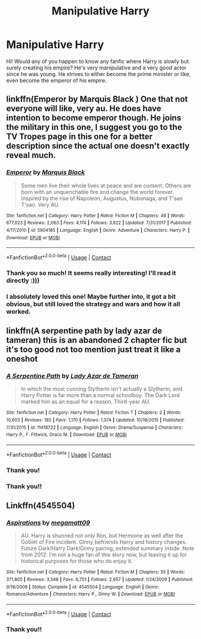 #+TITLE: Manipulative Harry

* Manipulative Harry
:PROPERTIES:
:Author: lhumaine
:Score: 14
:DateUnix: 1605426755.0
:DateShort: 2020-Nov-15
:FlairText: Request
:END:
Hi! Would any of you happen to know any fanfic where Harry is slowly but surely creating his empire? He's very manipulative and a very good actor since he was young. He strives to either become the prime minister or like, even become the emperor of his empire.


** linkffn(Emperor by Marquis Black ) One that not everyone will like, very au. He does have intention to become emperor though. He joins the military in this one, I suggest you go to the TV Tropes page in this one for a better description since the actual one doesn't exactly reveal much.
:PROPERTIES:
:Author: goldenbnana
:Score: 4
:DateUnix: 1605432704.0
:DateShort: 2020-Nov-15
:END:

*** [[https://www.fanfiction.net/s/5904185/1/][*/Emperor/*]] by [[https://www.fanfiction.net/u/1227033/Marquis-Black][/Marquis Black/]]

#+begin_quote
  Some men live their whole lives at peace and are content. Others are born with an unquenchable fire and change the world forever. Inspired by the rise of Napoleon, Augustus, Nobunaga, and T'sao T'sao. Very AU.
#+end_quote

^{/Site/:} ^{fanfiction.net} ^{*|*} ^{/Category/:} ^{Harry} ^{Potter} ^{*|*} ^{/Rated/:} ^{Fiction} ^{M} ^{*|*} ^{/Chapters/:} ^{48} ^{*|*} ^{/Words/:} ^{677,023} ^{*|*} ^{/Reviews/:} ^{2,063} ^{*|*} ^{/Favs/:} ^{4,174} ^{*|*} ^{/Follows/:} ^{3,822} ^{*|*} ^{/Updated/:} ^{7/31/2017} ^{*|*} ^{/Published/:} ^{4/17/2010} ^{*|*} ^{/id/:} ^{5904185} ^{*|*} ^{/Language/:} ^{English} ^{*|*} ^{/Genre/:} ^{Adventure} ^{*|*} ^{/Characters/:} ^{Harry} ^{P.} ^{*|*} ^{/Download/:} ^{[[http://www.ff2ebook.com/old/ffn-bot/index.php?id=5904185&source=ff&filetype=epub][EPUB]]} ^{or} ^{[[http://www.ff2ebook.com/old/ffn-bot/index.php?id=5904185&source=ff&filetype=mobi][MOBI]]}

--------------

*FanfictionBot*^{2.0.0-beta} | [[https://github.com/FanfictionBot/reddit-ffn-bot/wiki/Usage][Usage]] | [[https://www.reddit.com/message/compose?to=tusing][Contact]]
:PROPERTIES:
:Author: FanfictionBot
:Score: 1
:DateUnix: 1605432727.0
:DateShort: 2020-Nov-15
:END:


*** Thank you so much! It seems really interesting! I'll read it directly :)))
:PROPERTIES:
:Author: lhumaine
:Score: 1
:DateUnix: 1605432816.0
:DateShort: 2020-Nov-15
:END:


*** I absolutely loved this one! Maybe further into, it got a bit obvious, but still loved the strategy and wars and how it all worked.
:PROPERTIES:
:Author: MsBlackburn
:Score: 1
:DateUnix: 1605450384.0
:DateShort: 2020-Nov-15
:END:


** linkffn(A serpentine path by lady azar de tameran) this is an abandoned 2 chapter fic but it's too good not too mention just treat it like a oneshot
:PROPERTIES:
:Author: Kingslayer629736
:Score: 1
:DateUnix: 1605458490.0
:DateShort: 2020-Nov-15
:END:

*** [[https://www.fanfiction.net/s/11418722/1/][*/A Serpentine Path/*]] by [[https://www.fanfiction.net/u/654059/Lady-Azar-de-Tameran][/Lady Azar de Tameran/]]

#+begin_quote
  In which the most cunning Slytherin isn't actually a Slytherin, and Harry Potter is far more than a normal schoolboy. The Dark Lord marked him as an equal for a reason. Third-year AU.
#+end_quote

^{/Site/:} ^{fanfiction.net} ^{*|*} ^{/Category/:} ^{Harry} ^{Potter} ^{*|*} ^{/Rated/:} ^{Fiction} ^{T} ^{*|*} ^{/Chapters/:} ^{2} ^{*|*} ^{/Words/:} ^{10,603} ^{*|*} ^{/Reviews/:} ^{185} ^{*|*} ^{/Favs/:} ^{1,170} ^{*|*} ^{/Follows/:} ^{1,374} ^{*|*} ^{/Updated/:} ^{10/18/2015} ^{*|*} ^{/Published/:} ^{7/31/2015} ^{*|*} ^{/id/:} ^{11418722} ^{*|*} ^{/Language/:} ^{English} ^{*|*} ^{/Genre/:} ^{Drama/Suspense} ^{*|*} ^{/Characters/:} ^{Harry} ^{P.,} ^{F.} ^{Flitwick,} ^{Draco} ^{M.} ^{*|*} ^{/Download/:} ^{[[http://www.ff2ebook.com/old/ffn-bot/index.php?id=11418722&source=ff&filetype=epub][EPUB]]} ^{or} ^{[[http://www.ff2ebook.com/old/ffn-bot/index.php?id=11418722&source=ff&filetype=mobi][MOBI]]}

--------------

*FanfictionBot*^{2.0.0-beta} | [[https://github.com/FanfictionBot/reddit-ffn-bot/wiki/Usage][Usage]] | [[https://www.reddit.com/message/compose?to=tusing][Contact]]
:PROPERTIES:
:Author: FanfictionBot
:Score: 1
:DateUnix: 1605458515.0
:DateShort: 2020-Nov-15
:END:


*** Thank you!
:PROPERTIES:
:Author: lhumaine
:Score: 1
:DateUnix: 1605484319.0
:DateShort: 2020-Nov-16
:END:


*** Thank you!!
:PROPERTIES:
:Author: lhumaine
:Score: 1
:DateUnix: 1605509959.0
:DateShort: 2020-Nov-16
:END:


** Linkffn(4545504)
:PROPERTIES:
:Author: Omeganian
:Score: 1
:DateUnix: 1605433282.0
:DateShort: 2020-Nov-15
:END:

*** [[https://www.fanfiction.net/s/4545504/1/][*/Aspirations/*]] by [[https://www.fanfiction.net/u/424665/megamatt09][/megamatt09/]]

#+begin_quote
  AU. Harry is shunned not only Ron, but Hermione as well after the Goblet of Fire incident. Ginny befriends Harry and history changes. Future Dark!Harry Dark!Ginny pairing, extended summary inside. Note from 2012: I'm not a huge fan of this story now, but leaving it up for historical purposes for those who do enjoy it.
#+end_quote

^{/Site/:} ^{fanfiction.net} ^{*|*} ^{/Category/:} ^{Harry} ^{Potter} ^{*|*} ^{/Rated/:} ^{Fiction} ^{M} ^{*|*} ^{/Chapters/:} ^{55} ^{*|*} ^{/Words/:} ^{371,805} ^{*|*} ^{/Reviews/:} ^{3,548} ^{*|*} ^{/Favs/:} ^{6,701} ^{*|*} ^{/Follows/:} ^{2,957} ^{*|*} ^{/Updated/:} ^{1/24/2009} ^{*|*} ^{/Published/:} ^{9/18/2008} ^{*|*} ^{/Status/:} ^{Complete} ^{*|*} ^{/id/:} ^{4545504} ^{*|*} ^{/Language/:} ^{English} ^{*|*} ^{/Genre/:} ^{Romance/Adventure} ^{*|*} ^{/Characters/:} ^{Harry} ^{P.,} ^{Ginny} ^{W.} ^{*|*} ^{/Download/:} ^{[[http://www.ff2ebook.com/old/ffn-bot/index.php?id=4545504&source=ff&filetype=epub][EPUB]]} ^{or} ^{[[http://www.ff2ebook.com/old/ffn-bot/index.php?id=4545504&source=ff&filetype=mobi][MOBI]]}

--------------

*FanfictionBot*^{2.0.0-beta} | [[https://github.com/FanfictionBot/reddit-ffn-bot/wiki/Usage][Usage]] | [[https://www.reddit.com/message/compose?to=tusing][Contact]]
:PROPERTIES:
:Author: FanfictionBot
:Score: 1
:DateUnix: 1605433299.0
:DateShort: 2020-Nov-15
:END:


*** Thank you!!
:PROPERTIES:
:Author: lhumaine
:Score: 1
:DateUnix: 1605484328.0
:DateShort: 2020-Nov-16
:END:
